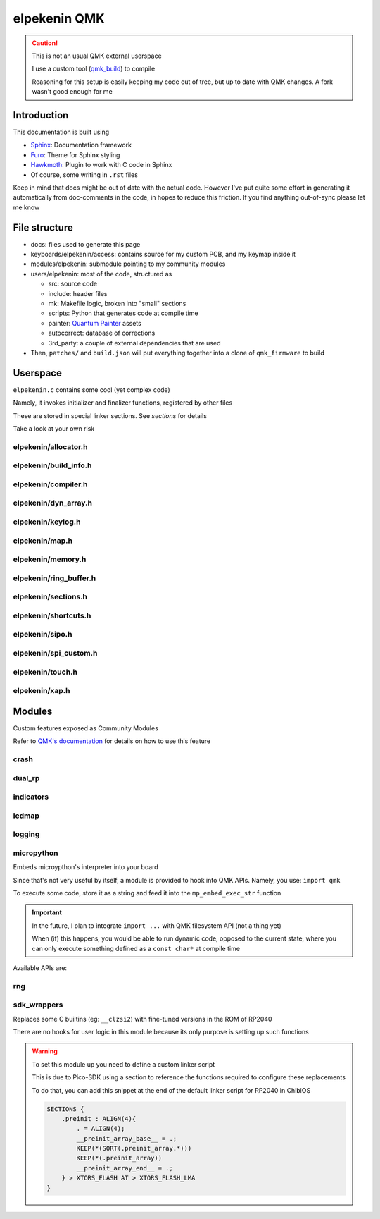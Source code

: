 #############
elpekenin QMK
#############

.. caution::
  This is not an usual QMK external userspace

  I use a custom tool  (`qmk_build <https://github.com/elpekenin/qmk_build>`_) to compile

  Reasoning for this setup is easily keeping my code out of tree, but up to date with QMK changes. A fork wasn't good enough for me

************
Introduction
************

This documentation is built using

* `Sphinx <https://www.sphinx-doc.org/en/master/>`_: Documentation framework
* `Furo <https://pradyunsg.me/furo/quickstart/>`_: Theme for Sphinx styling
* `Hawkmoth <https://hawkmoth.readthedocs.io/en/stable/installation.html>`_: Plugin to work with C code in Sphinx
* Of course, some writing in ``.rst`` files

Keep in mind that docs might be out of date with the actual code. However I've put quite some effort in generating it automatically from
doc-comments in the code, in hopes to reduce this friction. If you find anything out-of-sync please let me know

**************
File structure
**************

* docs: files used to generate this page
* keyboards/elpekenin/access: contains source for my custom PCB, and my keymap inside it
* modules/elpekenin: submodule pointing to my community modules
* users/elpekenin: most of the code, structured as

  * src: source code
  * include: header files
  * mk: Makefile logic, broken into "small" sections
  * scripts: Python that generates code at compile time
  * painter: `Quantum Painter <https://docs.qmk.fm/quantum_painter>`_ assets
  * autocorrect: database of corrections
  * 3rd_party: a couple of external dependencies that are used

* Then, ``patches/`` and ``build.json`` will put everything together into a clone of ``qmk_firmware`` to build

*********
Userspace
*********
``elpekenin.c`` contains some cool (yet complex code)

Namely, it invokes initializer and finalizer functions, registered by other files

These are stored in special linker sections. See `sections` for details

Take a look at your own risk

elpekenin/allocator.h
#####################
.. c:autodoc:: users/elpekenin/include/elpekenin/allocator.h

elpekenin/build_info.h
######################
.. c:autodoc:: users/elpekenin/include/elpekenin/build_info.h

elpekenin/compiler.h
####################
.. c:autodoc:: users/elpekenin/include/elpekenin/compiler.h

elpekenin/dyn_array.h
#####################
.. c:autodoc:: users/elpekenin/include/elpekenin/dyn_array.h

elpekenin/keylog.h
##################
.. c:autodoc:: users/elpekenin/include/elpekenin/keylog.h

elpekenin/map.h
###############
.. c:autodoc:: users/elpekenin/include/elpekenin/map.h

elpekenin/memory.h
##################
.. c:autodoc:: users/elpekenin/include/elpekenin/memory.h

elpekenin/ring_buffer.h
#######################
.. c:autodoc:: users/elpekenin/include/elpekenin/ring_buffer.h

elpekenin/sections.h
####################
.. c:autodoc:: users/elpekenin/include/elpekenin/sections.h

elpekenin/shortcuts.h
#####################
.. c:autodoc:: users/elpekenin/include/elpekenin/shortcuts.h

elpekenin/sipo.h
################
.. c:autodoc:: users/elpekenin/include/elpekenin/sipo.h

elpekenin/spi_custom.h
######################
.. c:autodoc:: users/elpekenin/include/elpekenin/spi_custom.h

elpekenin/touch.h
#################
.. c:autodoc:: users/elpekenin/include/elpekenin/touch.h

elpekenin/xap.h
###############
.. c:autodoc:: users/elpekenin/include/elpekenin/xap.h

*******
Modules
*******

Custom features exposed as Community Modules

Refer to `QMK's documentation <https://docs.qmk.fm/features/community_modules>`_ for details on how to use this feature

crash
#####
.. c:autodoc:: modules/elpekenin/crash/elpekenin/crash.h

dual_rp
#######
.. c:autodoc:: modules/elpekenin/dual_rp/elpekenin/dual_rp.h

indicators
##########
.. c:autodoc:: modules/elpekenin/indicators/elpekenin/indicators.h

ledmap
######
.. c:autodoc:: modules/elpekenin/ledmap/elpekenin/ledmap.h

logging
#######
.. c:autodoc:: modules/elpekenin/logging/elpekenin/logging.h

micropython
###########

Embeds microypthon's interpreter into your board

Since that's not very useful by itself, a module is provided to hook into QMK APIs. Namely, you use: ``import qmk``

To execute some code, store it as a string and feed it into the ``mp_embed_exec_str`` function

.. important::
    In the future, I plan to integrate ``import ...`` with QMK filesystem API (not a thing yet)

    When (if) this happens, you would be able to run dynamic code, opposed to the current state, where you can only execute something defined as a ``const char*`` at compile time

..
    notes to self
        start at line 3 to skip "generated file" comment + empty line below it

Available APIs are:

.. tabs::

    .. tab:: ``qmk``

        .. literalinclude:: ../modules/elpekenin/micropython/user_c_modules/qmk/stubs/qmk.pyi
            :lines: 3-

    .. tab:: ``qmk.keycode``

        .. literalinclude:: ../modules/elpekenin/micropython/user_c_modules/qmk/stubs/_keycode.pyi
            :lines: 3-

    .. tab:: ``qmk.rgb``

        .. literalinclude:: ../modules/elpekenin/micropython/user_c_modules/qmk/stubs/_rgb.pyi
            :lines: 3-

rng
###
.. c:autodoc:: modules/elpekenin/rng/elpekenin/rng.h


sdk_wrappers
############

Replaces some C builtins (eg: ``__clzsi2``) with fine-tuned versions in the ROM of RP2040

There are no hooks for user logic in this module because its only purpose is setting up such functions

.. warning::
    To set this module up you need to define a custom linker script

    This is due to Pico-SDK using a section to reference the functions required to configure these replacements

    To do that, you can add this snippet at the end of the default linker script for RP2040 in ChibiOS

    .. code-block::

        SECTIONS {
            .preinit : ALIGN(4){
                . = ALIGN(4);
                __preinit_array_base__ = .;
                KEEP(*(SORT(.preinit_array.*)))
                KEEP(*(.preinit_array))
                __preinit_array_end__ = .;
            } > XTORS_FLASH AT > XTORS_FLASH_LMA
        }

